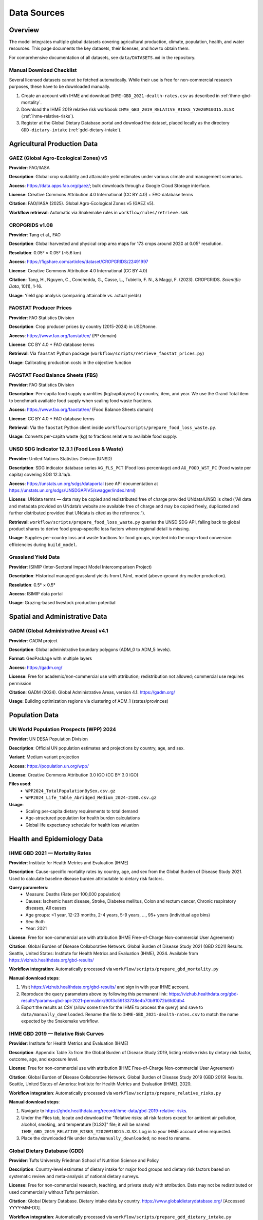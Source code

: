 .. SPDX-FileCopyrightText: 2025 Koen van Greevenbroek
..
.. SPDX-License-Identifier: CC-BY-4.0

Data Sources
============

Overview
--------

The model integrates multiple global datasets covering agricultural production, climate, population, health, and water resources. This page documents the key datasets, their licenses, and how to obtain them.

For comprehensive documentation of all datasets, see ``data/DATASETS.md`` in the repository.

.. _manual-download-checklist:

Manual Download Checklist
~~~~~~~~~~~~~~~~~~~~~~~~~

Several licensed datasets cannot be fetched automatically. While their use is free for non-commercial research purposes, these have to be downloaded manually.

1. Create an account with IHME and download ``IHME-GBD_2021-dealth-rates.csv`` as described in :ref:`ihme-gbd-mortality`.
2. Download the IHME 2019 relative risk workbook ``IHME_GBD_2019_RELATIVE_RISKS_Y2020M10D15.XLSX`` (:ref:`ihme-relative-risks`).
3. Register at the Global Dietary Database portal and download the dataset, placed locally as the directory ``GDD-dietary-intake`` (:ref:`gdd-dietary-intake`).


Agricultural Production Data
----------------------------

GAEZ (Global Agro-Ecological Zones) v5
~~~~~~~~~~~~~~~~~~~~~~~~~~~~~~~~~~~~~~~

**Provider**: FAO/IIASA

**Description**: Global crop suitability and attainable yield estimates under various climate and management scenarios.

**Access**: https://data.apps.fao.org/gaez/; bulk downloads through a Google Cloud Storage interface.

**License**: Creative Commons Attribution 4.0 International (CC BY 4.0) + FAO database terms

**Citation**: FAO/IIASA (2025). Global Agro-Ecological Zones v5 (GAEZ v5).

**Workflow retrieval**: Automatic via Snakemake rules in ``workflow/rules/retrieve.smk``

CROPGRIDS v1.08
~~~~~~~~~~~~~~~

**Provider**: Tang et al., FAO

**Description**: Global harvested and physical crop area maps for 173 crops around 2020 at 0.05° resolution.

**Resolution**: 0.05° × 0.05° (~5.6 km)

**Access**: https://figshare.com/articles/dataset/CROPGRIDS/22491997

**License**: Creative Commons Attribution 4.0 International (CC BY 4.0)

**Citation**: Tang, H., Nguyen, C., Conchedda, G., Casse, L., Tubiello, F. N., & Maggi, F. (2023). CROPGRIDS. *Scientific Data*, 10(1), 1-16.

**Usage**: Yield gap analysis (comparing attainable vs. actual yields)

FAOSTAT Producer Prices
~~~~~~~~~~~~~~~~~~~~~~~~

**Provider**: FAO Statistics Division

**Description**: Crop producer prices by country (2015-2024) in USD/tonne.

**Access**: https://www.fao.org/faostat/en/ (PP domain)

**License**: CC BY 4.0 + FAO database terms

**Retrieval**: Via ``faostat`` Python package (``workflow/scripts/retrieve_faostat_prices.py``)

**Usage**: Calibrating production costs in the objective function

FAOSTAT Food Balance Sheets (FBS)
~~~~~~~~~~~~~~~~~~~~~~~~~~~~~~~~~

**Provider**: FAO Statistics Division

**Description**: Per-capita food supply quantities (kg/capita/year) by country, item, and year. We use the Grand Total item to benchmark available food supply when scaling food waste fractions.

**Access**: https://www.fao.org/faostat/en/ (Food Balance Sheets domain)

**License**: CC BY 4.0 + FAO database terms

**Retrieval**: Via the ``faostat`` Python client inside ``workflow/scripts/prepare_food_loss_waste.py``.

**Usage**: Converts per-capita waste (kg) to fractions relative to available food supply.

UNSD SDG Indicator 12.3.1 (Food Loss & Waste)
~~~~~~~~~~~~~~~~~~~~~~~~~~~~~~~~~~~~~~~~~~~~~

**Provider**: United Nations Statistics Division (UNSD)

**Description**: SDG indicator database series ``AG_FLS_PCT`` (Food loss percentage) and ``AG_FOOD_WST_PC`` (Food waste per capita) covering SDG 12.3.1a/b.

**Access**: https://unstats.un.org/sdgs/dataportal (see API documentation at https://unstats.un.org/sdgs/UNSDGAPIV5/swagger/index.html)

**License**: UNdata terms — data may be copied and redistributed free of charge provided UNdata/UNSD is cited (“All data and metadata provided on UNdata’s website are available free of charge and may be copied freely, duplicated and further distributed provided that UNdata is cited as the reference.”).

**Retrieval**: ``workflow/scripts/prepare_food_loss_waste.py`` queries the UNSD SDG API, falling back to global product shares to derive food group–specific loss factors where regional detail is missing.

**Usage**: Supplies per-country loss and waste fractions for food groups, injected into the crop→food conversion efficiencies during ``build_model``.

Grassland Yield Data
~~~~~~~~~~~~~~~~~~~~

**Provider**: ISIMIP (Inter-Sectoral Impact Model Intercomparison Project)

**Description**: Historical managed grassland yields from LPJmL model (above-ground dry matter production).

**Resolution**: 0.5° × 0.5°

**Access**: ISIMIP data portal

**Usage**: Grazing-based livestock production potential

Spatial and Administrative Data
--------------------------------

GADM (Global Administrative Areas) v4.1
~~~~~~~~~~~~~~~~~~~~~~~~~~~~~~~~~~~~~~~

**Provider**: GADM project

**Description**: Global administrative boundary polygons (ADM_0 to ADM_5 levels).

**Format**: GeoPackage with multiple layers

**Access**: https://gadm.org/

**License**: Free for academic/non-commercial use with attribution; redistribution not allowed; commercial use requires permission

**Citation**: GADM (2024). Global Administrative Areas, version 4.1. https://gadm.org/

**Usage**: Building optimization regions via clustering of ADM_1 (states/provinces)

Population Data
---------------

UN World Population Prospects (WPP) 2024
~~~~~~~~~~~~~~~~~~~~~~~~~~~~~~~~~~~~~~~~~

**Provider**: UN DESA Population Division

**Description**: Official UN population estimates and projections by country, age, and sex.

**Variant**: Medium variant projection

**Access**: https://population.un.org/wpp/

**License**: Creative Commons Attribution 3.0 IGO (CC BY 3.0 IGO)

**Files used**:
  * ``WPP2024_TotalPopulationBySex.csv.gz``
  * ``WPP2024_Life_Table_Abridged_Medium_2024-2100.csv.gz``

**Usage**:
  * Scaling per-capita dietary requirements to total demand
  * Age-structured population for health burden calculations
  * Global life expectancy schedule for health loss valuation

Health and Epidemiology Data
-----------------------------

.. _ihme-gbd-mortality:

IHME GBD 2021 — Mortality Rates
~~~~~~~~~~~~~~~~~~~~~~~~~~~~~~~~

**Provider**: Institute for Health Metrics and Evaluation (IHME)

**Description**: Cause-specific mortality rates by country, age, and sex from the Global Burden of Disease Study 2021. Used to calculate baseline disease burden attributable to dietary risk factors.

**Query parameters**:
  * Measure: Deaths (Rate per 100,000 population)
  * Causes: Ischemic heart disease, Stroke, Diabetes mellitus, Colon and rectum cancer, Chronic respiratory diseases, All causes
  * Age groups: <1 year, 12-23 months, 2-4 years, 5-9 years, ..., 95+ years (individual age bins)
  * Sex: Both
  * Year: 2021

**License**: Free for non-commercial use with attribution (IHME Free-of-Charge Non-commercial User Agreement)

**Citation**: Global Burden of Disease Collaborative Network. Global Burden of Disease Study 2021 (GBD 2021) Results. Seattle, United States: Institute for Health Metrics and Evaluation (IHME), 2024. Available from https://vizhub.healthdata.org/gbd-results/

**Workflow integration**: Automatically processed via ``workflow/scripts/prepare_gbd_mortality.py``

**Manual download steps**:

1. Visit https://vizhub.healthdata.org/gbd-results/ and sign in with your IHME account.
2. Reproduce the query parameters above by following this permanent link: https://vizhub.healthdata.org/gbd-results?params=gbd-api-2021-permalink/90f3c59133738e4b70b91072b6fd0db4
3. Export the results as CSV (allow some time for the IHME to process the query) and save to ``data/manually_downloaded``. Rename the file to ``IHME-GBD_2021-dealth-rates.csv`` to match the name expected by the Snakemake workflow.

.. _ihme-relative-risks:

IHME GBD 2019 — Relative Risk Curves
~~~~~~~~~~~~~~~~~~~~~~~~~~~~~~~~~~~~

**Provider**: Institute for Health Metrics and Evaluation (IHME)

**Description**: Appendix Table 7a from the Global Burden of Disease Study 2019, listing relative risks by dietary risk factor, outcome, age, and exposure level.

**License**: Free for non-commercial use with attribution (IHME Free-of-Charge Non-commercial User Agreement)

**Citation**: Global Burden of Disease Collaborative Network. Global Burden of Disease Study 2019 (GBD 2019) Results. Seattle, United States of America: Institute for Health Metrics and Evaluation (IHME), 2020.

**Workflow integration**: Automatically processed via ``workflow/scripts/prepare_relative_risks.py``

**Manual download steps**:

1. Navigate to https://ghdx.healthdata.org/record/ihme-data/gbd-2019-relative-risks.
2. Under the Files tab, locate and download the "Relative risks: all risk factors except for ambient air pollution, alcohol, smoking, and temperature [XLSX]" file; it will be named ``IHME_GBD_2019_RELATIVE_RISKS_Y2020M10D15.XLSX``. Log in to your IHME account when requested.
3. Place the downloaded file under ``data/manually_downloaded``; no need to rename.

.. _gdd-dietary-intake:

Global Dietary Database (GDD)
~~~~~~~~~~~~~~~~~~~~~~~~~~~~~~

**Provider**: Tufts University Friedman School of Nutrition Science and Policy

**Description**: Country-level estimates of dietary intake for major food groups and dietary risk factors based on systematic review and meta-analysis of national dietary surveys.

**License**: Free for non-commercial research, teaching, and private study with attribution. Data may not be redistributed or used commercially without Tufts permission.

**Citation**: Global Dietary Database. Dietary intake data by country. https://www.globaldietarydatabase.org/ [Accessed YYYY-MM-DD].

**Workflow integration**: Automatically processed via ``workflow/scripts/prepare_gdd_dietary_intake.py``

**Manual download steps**:

1. Create or sign in to a Global Dietary Database account at https://globaldietarydatabase.org/data-download.
2. When you are signed in, navigate back to the download page, accept the terms and proceed to download the GDD dataset, which will be ~1.6GB zip file.
3. Extract the zip file; you will get a directory named ``GDD_FinalEstimates_01102022``
4. Move this directory to ``data/manually_downloaded`` and rename the directory to ``GDD-dietary-intake``.

Water Resources Data
--------------------

Water Footprint Network — Monthly Blue Water Availability
~~~~~~~~~~~~~~~~~~~~~~~~~~~~~~~~~~~~~~~~~~~~~~~~~~~~~~~~~~

**Provider**: Water Footprint Network (Hoekstra & Mekonnen)

**Description**: Monthly blue water availability for 405 GRDC river basins.

**Format**: Shapefile + Excel workbook

**Access**: https://www.waterfootprint.org/resources/appendix/Report53_Appendix.zip

**License**: No explicit license; citation requested (see below)

**Citation**: Hoekstra, A.Y. and Mekonnen, M.M. (2011). *Global water scarcity: monthly blue water footprint compared to blue water availability for the world's major river basins*, Value of Water Research Report Series No. 53, UNESCO-IHE, Delft, Netherlands.

**Usage**: Constraining irrigated crop production by basin-level water availability

Food Processing Data
--------------------

data/foods.csv — Crop-to-Food Processing Pathways
~~~~~~~~~~~~~~~~~~~~~~~~~~~~~~~~~~~~~~~~~~~~~~~~~~

**Type**: Hand-written configuration file (maintained in repository)

**Description**: Defines processing pathways that convert raw crops into food products. Each pathway can produce multiple co-products (e.g., wheat → white flour + bran + germ), with conversion factors maintaining mass balance constraints.

**Format**: CSV with pathway-based structure

**Columns**:
  * ``pathway``: Unique identifier for the processing pathway
  * ``crop``: Input crop name (must match config crops list)
  * ``food``: Output food product name
  * ``factor``: Conversion factor (mass of food per unit mass of crop input)
  * ``description``: Source reference and explanation

**Key features**:
  * **Multi-output pathways**: Multiple rows with the same pathway ID represent co-products from a single processing operation
  * **Alternative pathways**: Different pathways for the same crop (e.g., white flour vs. wholemeal flour) let the model choose optimal processing routes
  * **Mass balance**: Sum of conversion factors per pathway must be ≤ 1.0, with remainder representing unavoidable losses
  * **Validation**: Model validates mass balance constraints when building the network

**Primary source**: FAO Nutrient Conversion Table for Supply Utilization Accounts (2024), sheet 03. Additional factors from literature for specific crops.

**License**: Data in this file is derived from FAO SUA 2024 (© FAO 2024, non-commercial use with attribution) and other cited sources. The pathway structure and organization is original to this project.

**Usage**: ``workflow/scripts/build_model.py`` reads this file and creates multi-output PyPSA Links for each pathway, with efficiencies adjusted for country-specific food loss and waste factors.

**Maintenance**: This is a hand-written configuration file that users should review and potentially customize for their analysis. When adding new crops or food products, corresponding pathways must be added to this file with appropriate conversion factors and source citations.

Nutritional Data
----------------

USDA FoodData Central
~~~~~~~~~~~~~~~~~~~~~

**Provider**: U.S. Department of Agriculture, Agricultural Research Service

**Description**: Comprehensive food composition database providing nutritional data for foods. This project uses the SR Legacy (Standard Reference) database, which contains laboratory-analyzed nutrient data for over 7,000 foods.

**Access**: https://fdc.nal.usda.gov/ (web interface) or via REST API

**API Documentation**: https://fdc.nal.usda.gov/api-guide.html

**License**: Public domain under CC0 1.0 Universal (CC0 1.0). No permission needed for use, but USDA requests attribution.

**Citation**: U.S. Department of Agriculture, Agricultural Research Service. FoodData Central. fdc.nal.usda.gov.

**Usage**: Nutritional composition of model foods (protein, carbohydrates, fat, energy)

**Workflow retrieval**: Optional via ``retrieve_usda_nutrition`` rule (using the API with included API key)

**Configuration**: Set ``data.usda.retrieve_nutrition: true`` in config to fetch fresh data. By default, the repository includes pre-fetched data in ``data/nutrition.csv``.

**API Key**: The repository includes a shared API key for convenience. Users can optionally obtain their own API key (free, instant signup) at https://fdc.nal.usda.gov/api-key-signup and update the ``data.usda.api_key`` value in the config.

The mapping from model foods to USDA FoodData Central IDs is maintained in ``data/usda_food_mapping.csv``. This file maps internal food names (e.g., "flour (white)", "rice", "chicken meat") to specific FDC IDs from the SR Legacy database (e.g., wheat flour white all-purpose enriched, white rice cooked, chicken breast raw).

FAO Nutrient Conversion Table for SUA (2024)
~~~~~~~~~~~~~~~~~~~~~~~~~~~~~~~~~~~~~~~~~~~

**Provider**: Food and Agriculture Organization of the United Nations (FAO)

**Description**: Official nutrient conversion factors that align FAO Supply Utilization Account (SUA) quantities with macro- and micronutrient totals for hundreds of food items.

**Access**: https://www.fao.org/3/CC9678EN/Nutrient_conversion_table_for_SUA_2024.xlsx

**License**: © FAO 2024. Reuse for private study, research, teaching, or other non-commercial purposes is allowed with acknowledgement of FAO; translation, adaptation, resale, and commercial uses require prior permission via copyright@fao.org.

**Workflow retrieval**: Automatically downloaded to ``data/downloads/fao_nutrient_conversion_table_for_sua_2024.xlsx`` by the ``download_fao_nutrient_conversion_table`` rule in ``workflow/rules/retrieve.smk``.

**Usage**: Contains data on edible portion of foods as well as water content. ``workflow/scripts/prepare_fao_edible_portion.py`` reads sheet ``03`` to export edible portion coefficients and water content (g/100g) for configured crops into ``processing/{name}/fao_edible_portion.csv``; ``workflow/scripts/build_model.py`` combines these with crop yields to rescale dry harvests to fresh edible food mass. Note that for certain crops (grains: rice, barley, oat, buckwheat; oil crops: rapeseed, olive; sugar crops: sugarcane, sugarbeet), the script overrides FAO's coefficients to 1.0 to match the model's yield units, with processing losses handled separately.

Mock and Placeholder Data
--------------------------

Several CSV files in ``data/`` currently contain **mock placeholder values** and must be replaced with sourced data before publication-quality analysis:


data/feed_conversion.csv
~~~~~~~~~~~~~~~~~~~~~~~~~

**Status**: Mock data

**Description**: Crop nutrient content for animal feed

data/feed_to_animal_products.csv
~~~~~~~~~~~~~~~~~~~~~~~~~~~~~~~~~

**Status**: Mock data

**Description**: Feed-to-product conversion ratios for livestock

Data License Summary
--------------------

Most datasets used in this project require attribution. Some disallow redistribution, meaning that food-opt cannot be distributed together with these datasets. Some furthermore prohibit commercial use without prior agreement or a paid-for license.

* **CC0 1.0 (Public Domain)** (USDA FoodData Central): Public domain, no restrictions; attribution requested
* **CC BY 4.0** (GAEZ, CROPGRIDS, FAOSTAT): Requires attribution
* **CC BY 3.0 IGO** (UN WPP): Requires attribution to UN
* **Academic use only** (GADM, GBD, GDD): Commercial use requires permission or paid licensed.
